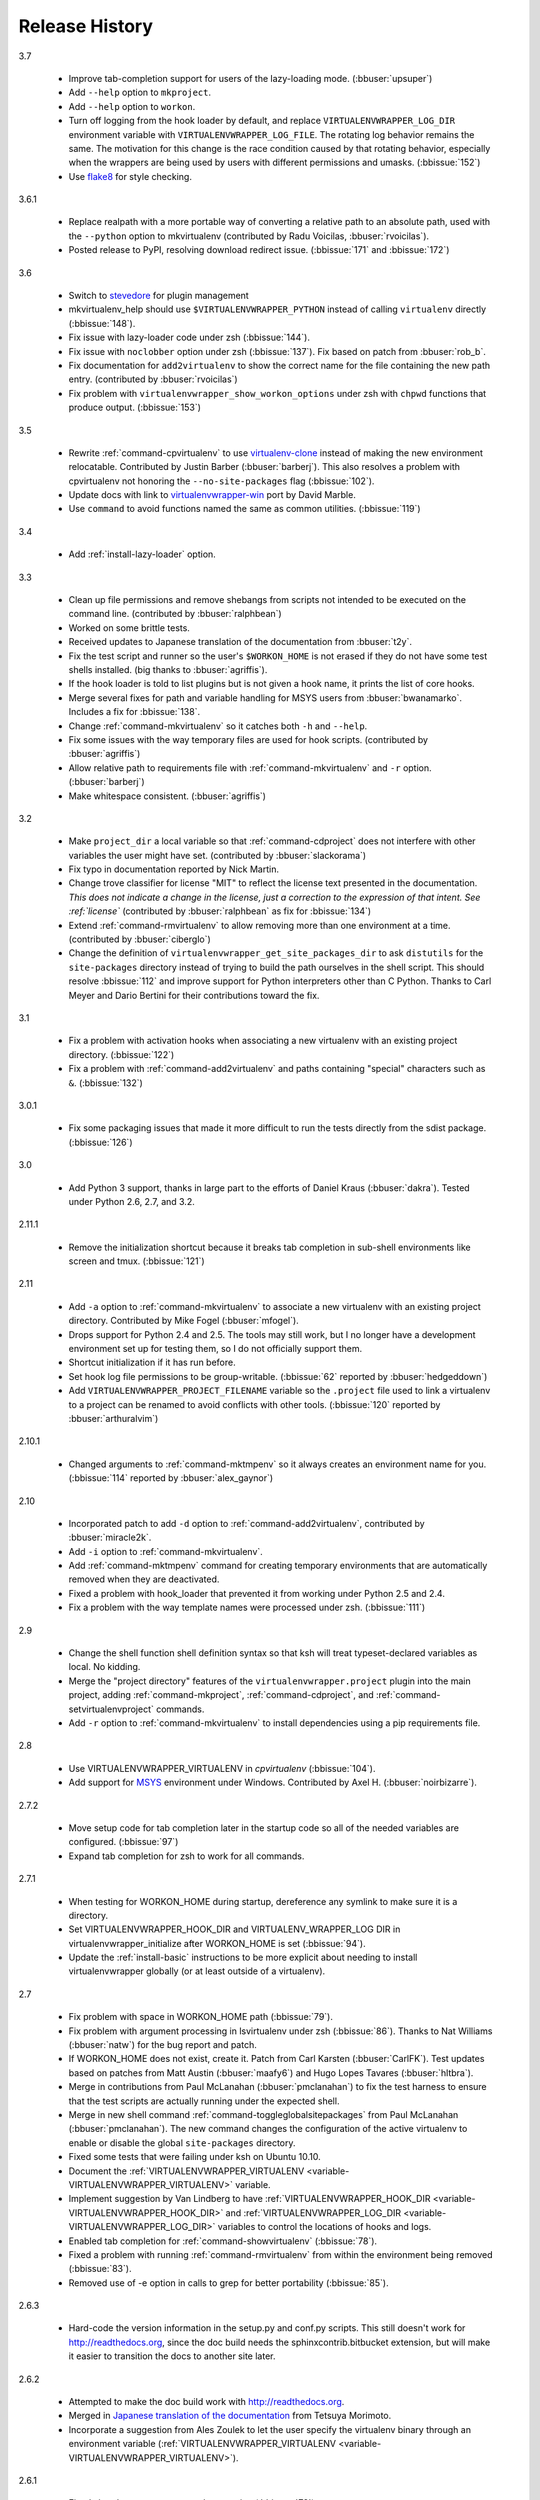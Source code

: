 ===============
Release History
===============

3.7

  - Improve tab-completion support for users of the lazy-loading
    mode. (:bbuser:`upsuper`)
  - Add ``--help`` option to ``mkproject``.
  - Add ``--help`` option to ``workon``.
  - Turn off logging from the hook loader by default, and replace
    ``VIRTUALENVWRAPPER_LOG_DIR`` environment variable with
    ``VIRTUALENVWRAPPER_LOG_FILE``. The rotating log behavior remains
    the same. The motivation for this change is the race condition
    caused by that rotating behavior, especially when the wrappers are
    being used by users with different permissions and
    umasks. (:bbissue:`152`)
  - Use flake8_ for style checking.

.. _flake8: https://pypi.python.org/pypi/flake8

3.6.1

  - Replace realpath with a more portable way of converting a relative
    path to an absolute path, used with the ``--python`` option to
    mkvirtualenv (contributed by Radu Voicilas, :bbuser:`rvoicilas`).
  - Posted release to PyPI, resolving download redirect
    issue. (:bbissue:`171` and :bbissue:`172`)

3.6

  - Switch to stevedore_ for plugin management
  - mkvirtualenv_help should use ``$VIRTUALENVWRAPPER_PYTHON`` instead
    of calling ``virtualenv`` directly (:bbissue:`148`).
  - Fix issue with lazy-loader code under zsh (:bbissue:`144`).
  - Fix issue with ``noclobber`` option under zsh
    (:bbissue:`137`). Fix based on patch from :bbuser:`rob_b`.
  - Fix documentation for ``add2virtualenv`` to show the correct name
    for the file containing the new path entry. (contributed by
    :bbuser:`rvoicilas`)
  - Fix problem with ``virtualenvwrapper_show_workon_options`` under
    zsh with ``chpwd`` functions that produce output. (:bbissue:`153`)

.. _stevedore: http://pypi.python.org/pypi/stevedore

3.5

  - Rewrite :ref:`command-cpvirtualenv` to use `virtualenv-clone`_
    instead of making the new environment relocatable. Contributed by
    Justin Barber (:bbuser:`barberj`). This also resolves a problem
    with cpvirtualenv not honoring the ``--no-site-packages`` flag
    (:bbissue:`102`).
  - Update docs with link to `virtualenvwrapper-win`_ port by David
    Marble.
  - Use ``command`` to avoid functions named the same as common
    utilities. (:bbissue:`119`)

.. _virtualenv-clone: http://pypi.python.org/pypi/virtualenv-clone
.. _virtualenvwrapper-win: http://pypi.python.org/pypi/virtualenvwrapper-win 


3.4

  - Add :ref:`install-lazy-loader` option.

3.3

  - Clean up file permissions and remove shebangs from scripts not
    intended to be executed on the command line. (contributed by
    :bbuser:`ralphbean`)
  - Worked on some brittle tests.
  - Received updates to Japanese translation of the documentation from
    :bbuser:`t2y`.
  - Fix the test script and runner so the user's ``$WORKON_HOME`` is
    not erased if they do not have some test shells installed.
    (big thanks to :bbuser:`agriffis`).
  - If the hook loader is told to list plugins but is not given a hook
    name, it prints the list of core hooks.
  - Merge several fixes for path and variable handling for MSYS users
    from :bbuser:`bwanamarko`. Includes a fix for :bbissue:`138`.
  - Change :ref:`command-mkvirtualenv` so it catches both ``-h`` and
    ``--help``.
  - Fix some issues with the way temporary files are used for hook
    scripts. (contributed by :bbuser:`agriffis`)
  - Allow relative path to requirements file with
    :ref:`command-mkvirtualenv` and ``-r`` option. (:bbuser:`barberj`)
  - Make whitespace consistent. (:bbuser:`agriffis`)

3.2

  - Make ``project_dir`` a local variable so that
    :ref:`command-cdproject` does not interfere with other variables
    the user might have set. (contributed by :bbuser:`slackorama`)
  - Fix typo in documentation reported by Nick Martin.
  - Change trove classifier for license "MIT" to reflect the license
    text presented in the documentation. *This does not indicate a
    change in the license, just a correction to the expression of that
    intent. See :ref:`license`* (contributed by :bbuser:`ralphbean` as
    fix for :bbissue:`134`)
  - Extend :ref:`command-rmvirtualenv` to allow removing more than one
    environment at a time. (contributed by :bbuser:`ciberglo`)
  - Change the definition of
    ``virtualenvwrapper_get_site_packages_dir`` to ask ``distutils``
    for the ``site-packages`` directory instead of trying to build the
    path ourselves in the shell script. This should resolve
    :bbissue:`112` and improve support for Python interpreters other
    than C Python. Thanks to Carl Meyer and Dario Bertini for their
    contributions toward the fix.

3.1

  - Fix a problem with activation hooks when associating a new
    virtualenv with an existing project directory. (:bbissue:`122`)
  - Fix a problem with :ref:`command-add2virtualenv` and paths
    containing "special" characters such as ``&``. (:bbissue:`132`)

3.0.1

  - Fix some packaging issues that made it more difficult to run the
    tests directly from the sdist package. (:bbissue:`126`)

3.0

  - Add Python 3 support, thanks in large part to the efforts of
    Daniel Kraus (:bbuser:`dakra`). Tested under Python 2.6, 2.7, and
    3.2.

2.11.1

  - Remove the initialization shortcut because it breaks tab
    completion in sub-shell environments like screen and
    tmux. (:bbissue:`121`)

2.11

  - Add ``-a`` option to :ref:`command-mkvirtualenv` to associate a
    new virtualenv with an existing project directory. Contributed by
    Mike Fogel (:bbuser:`mfogel`).
  - Drops support for Python 2.4 and 2.5. The tools may still work,
    but I no longer have a development environment set up for testing
    them, so I do not officially support them.
  - Shortcut initialization if it has run before.
  - Set hook log file permissions to be group-writable. (:bbissue:`62`
    reported by :bbuser:`hedgeddown`)
  - Add ``VIRTUALENVWRAPPER_PROJECT_FILENAME`` variable so the
    ``.project`` file used to link a virtualenv to a project can be
    renamed to avoid conflicts with other tools. (:bbissue:`120`
    reported by :bbuser:`arthuralvim`)

2.10.1

  - Changed arguments to :ref:`command-mktmpenv` so it always creates
    an environment name for you. (:bbissue:`114` reported by
    :bbuser:`alex_gaynor`)

2.10

  - Incorporated patch to add ``-d`` option to
    :ref:`command-add2virtualenv`, contributed by :bbuser:`miracle2k`.
  - Add ``-i`` option to :ref:`command-mkvirtualenv`.
  - Add :ref:`command-mktmpenv` command for creating temporary
    environments that are automatically removed when they are
    deactivated.
  - Fixed a problem with hook_loader that prevented it from working
    under Python 2.5 and 2.4.
  - Fix a problem with the way template names were processed under
    zsh. (:bbissue:`111`)

2.9

  - Change the shell function shell definition syntax so that ksh will
    treat typeset-declared variables as local. No kidding.
  - Merge the "project directory" features of the
    ``virtualenvwrapper.project`` plugin into the main project, adding
    :ref:`command-mkproject`, :ref:`command-cdproject`, and
    :ref:`command-setvirtualenvproject` commands.
  - Add ``-r`` option to :ref:`command-mkvirtualenv` to install
    dependencies using a pip requirements file.

2.8

  - Use VIRTUALENVWRAPPER_VIRTUALENV in `cpvirtualenv` (:bbissue:`104`).
  - Add support for `MSYS <http://www.mingw.org/wiki/MSYS>`_
    environment under Windows. Contributed by Axel
    H. (:bbuser:`noirbizarre`).

2.7.2

  - Move setup code for tab completion later in the startup code so
    all of the needed variables are configured. (:bbissue:`97`)
  - Expand tab completion for zsh to work for all commands.

2.7.1

  - When testing for WORKON_HOME during startup, dereference any
    symlink to make sure it is a directory.
  - Set VIRTUALENVWRAPPER_HOOK_DIR and VIRTUALENV_WRAPPER_LOG DIR in
    virtualenvwrapper_initialize after WORKON_HOME is set
    (:bbissue:`94`).
  - Update the :ref:`install-basic` instructions to be more explicit
    about needing to install virtualenvwrapper globally (or at least
    outside of a virtualenv).

2.7

  - Fix problem with space in WORKON_HOME path (:bbissue:`79`).
  - Fix problem with argument processing in lsvirtualenv under zsh
    (:bbissue:`86`). Thanks to Nat Williams (:bbuser:`natw`) for the
    bug report and patch.
  - If WORKON_HOME does not exist, create it. Patch from Carl Karsten
    (:bbuser:`CarlFK`). Test updates based on patches from Matt Austin
    (:bbuser:`maafy6`) and Hugo Lopes Tavares (:bbuser:`hltbra`).
  - Merge in contributions from Paul McLanahan (:bbuser:`pmclanahan`)
    to fix the test harness to ensure that the test scripts are
    actually running under the expected shell.
  - Merge in new shell command :ref:`command-toggleglobalsitepackages`
    from Paul McLanahan (:bbuser:`pmclanahan`). The new command
    changes the configuration of the active virtualenv to enable or
    disable the global ``site-packages`` directory.
  - Fixed some tests that were failing under ksh on Ubuntu 10.10.
  - Document the :ref:`VIRTUALENVWRAPPER_VIRTUALENV
    <variable-VIRTUALENVWRAPPER_VIRTUALENV>` variable.
  - Implement suggestion by Van Lindberg to have
    :ref:`VIRTUALENVWRAPPER_HOOK_DIR
    <variable-VIRTUALENVWRAPPER_HOOK_DIR>` and
    :ref:`VIRTUALENVWRAPPER_LOG_DIR
    <variable-VIRTUALENVWRAPPER_LOG_DIR>` variables to control the
    locations of hooks and logs.
  - Enabled tab completion for :ref:`command-showvirtualenv`
    (:bbissue:`78`).
  - Fixed a problem with running :ref:`command-rmvirtualenv` from
    within the environment being removed (:bbissue:`83`).
  - Removed use of -e option in calls to grep for better portability
    (:bbissue:`85`).

2.6.3

  - Hard-code the version information in the setup.py and conf.py
    scripts. This still doesn't work for http://readthedocs.org, since
    the doc build needs the sphinxcontrib.bitbucket extension, but
    will make it easier to transition the docs to another site later.

2.6.2

  - Attempted to make the doc build work with http://readthedocs.org.
  - Merged in `Japanese translation of the documentation
    <http://www.doughellmann.com/docs/virtualenvwrapper/ja/>`__ from
    Tetsuya Morimoto.
  - Incorporate a suggestion from Ales Zoulek to let the user specify
    the virtualenv binary through an environment variable
    (:ref:`VIRTUALENVWRAPPER_VIRTUALENV <variable-VIRTUALENVWRAPPER_VIRTUALENV>`).

2.6.1

  - Fixed virtualenvwrapper_get_python_version (:bbissue:`73`).

2.6

  - Fixed a problem with hook script line endings under Cygwin
    (:bbissue:`68`).
  - Updated documentation to include a list of the compatible shells
    (:ref:`supported-shells`) and Python versions
    (:ref:`supported-versions`) (:bbissue:`70`).
  - Fixed installation dependency on virtualenv (:bbissue:`60`).
  - Fixed the method for determining the Python version so it works
    under Python 2.4 (:bbissue:`61`).
  - Converted the test infrastructure to use `tox
    <http://codespeak.net/tox/index.html>`_ instead of home-grown
    scripts in the Makefile.

2.5.3

  - Point release uploaded to PyPI during outage on doughellmann.com.

2.5.2

  - Apply patch from Zach Voase to fix :ref:`command-lsvirtualenv`
    under zsh. Resolves :bbissue:`64`.

2.5.1

  - Make :ref:`command-workon` list brief environment details when run
    without argument, instead of full details.

2.5

  - Add :ref:`command-showvirtualenv` command.  Modify
    :ref:`command-lsvirtualenv` to make verbose output the default.

2.4

  - Add :ref:`command-lsvirtualenv` command with ``-l`` option to run
    :ref:`scripts-get_env_details` hook instead of always running it
    when :ref:`command-workon` has no arguments.

2.3

  - Added ``get_env_details`` hook.

2.2.2

  - Integrate Fred Palmer's patch to escape more shell commands to
    avoid aliases.  Resolves :bbissue:`57`.
  - Fix a problem with egrep argument escaping (:bbissue:`55`).
  - Fix a problem with running mkvirtualenv without arguments (:bbissue:`56`).

2.2.1

  - Escape ``which`` calls to avoid aliases. Resolves :bbissue:`46`.
  - Integrate Manuel Kaufmann's patch to unset GREP_OPTIONS before
    calling grep.  Resolves :bbissue:`51`.
  - Escape ``$`` in regex to resolve :bbissue:`53`.
  - Escape ``rm`` to avoid issues with aliases and resolve
    :bbissue:`50`.

2.2

  - Switched hook loader execution to a form that works with Python
    2.4 to resolve :bbissue:`43`.
  - Tested under Python 2.7b1.  See :bbissue:`44`.
  - Incorporated performance improvements from David Wolever.  See
    :bbissue:`38`.
  - Added some debug instrumentation for :bbissue:`35`.

2.1.1

  - Added `Spanish translation for the documentation
    <http://www.doughellmann.com/docs/virtualenvwrapper/es/>`__ via
    Manuel Kaufmann's fork at
    http://bitbucket.org/humitos/virtualenvwrapper-es-translation/
  - Fixed improper use of python from ``$PATH`` instead of the
    location where the wrappers are installed.  See :bbissue:`41`.
  - Quiet spurrious error/warning messages when deactivating a
    virtualenv under zsh.  See :bbissue:`42`.

2.1

  - Add support for ksh.  Thanks to Doug Latornell for doing the
    research on what needed to be changed.
  - Test import of virtualenvwrapper.hook_loader on startup and report
    the error in a way that should help the user figure out how to fix
    it (:bbissue:`33`).
  - Update :ref:`command-mkvirtualenv` documentation to include the
    fact that a new environment is activated immediately after it is
    created (:bbissue:`30`).
  - Added hooks around :ref:`command-cpvirtualenv`.
  - Made deactivation more robust, especially under ksh.
  - Use Python's ``tempfile`` module for creating temporary filenames
    safely and portably.
  - Fix a problem with ``virtualenvwrapper_show_workon_options`` that
    caused it to show ``*`` as the name of a virtualenv when no
    environments had yet been created.
  - Change the hook loader so it can be told to run only a set of
    named hooks.
  - Add support for listing the available hooks, to be used in help
    output of commands like virtualenvwrapper.project's mkproject.
  - Fix mkvirtualenv -h option behavior.
  - Change logging so the $WORKON_HOME/hook.log file rotates after
    10KiB.

2.0.2

  - Fixed :bbissue:`32`, making virtualenvwrapper.user_scripts compatible
    with Python 2.5 again.

2.0.1

  - Fixed :bbissue:`29`, to use a default value for ``TMPDIR`` if it
    is not set in the user's shell environment.

2.0

  - Rewrote hook management using Distribute_ entry points to make it
    easier to share extensions.

.. _Distribute: http://packages.python.org/distribute/

1.27
  
  - Added cpvirtualenv command [Thomas Desvenain]

1.26

  - Fix a problem with error messages showing up during init for users
    with the wrappers installed site-wide but who are not actually
    using them.  See :bbissue:`26`.
  - Split up the tests into multiple files.
  - Run all tests with all supported shells.

1.25

  - Merged in changes to cdsitepackages from William McVey.  It now
    takes an argument and supports tab-completion for directories
    within site-packages.

1.24.2

  - Add user provided :ref:`tips-and-tricks` section.
  - Add link to Rich Leland's screencast to :ref:`references` section.

1.24.1

  - Add license text to the header of the script.

1.24

  - Resolve a bug with the preactivate hook not being run properly.
    Refer to :bbissue:`21` for complete details.

1.23

  - Resolve a bug with the postmkvirtualenv hook not being run
    properly.  Refer to :bbissue:`19` and :bbissue:`20` for complete
    details.

1.22

  - Automatically create any missing hook scripts as stubs with
    comments to expose the feature in case users are not aware of it.

1.21

  - Better protection of ``$WORKON_HOME`` does not exist when the
    wrapper script is sourced.

1.20

  - Incorporate lssitepackages feature from Sander Smits.
  - Refactor some of the functions that were using copy-and-paste code
    to build path names.
  - Add a few tests.

1.19

  - Fix problem with add2virtualenv and relative paths. Thanks to Doug
    Latornell for the bug report James Bennett for the suggested fix.

1.18.1

  - Incorporate patch from Sascha Brossmann to fix a
    :bbissue:`15`. Directory normalization was causing ``WORKON_HOME``
    to appear to be a missing directory if there were control
    characters in the output of ``pwd``.

1.18

  - Remove warning during installation if sphinxcontrib.paverutils is
    not installed. (:bbissue:`10`)
  - Added some basic developer information to the documentation.
  - Added documentation for deactivate command.

1.17

  - Added documentation updates provided by Steve Steiner.

1.16

  - Merged in changes to ``cdvirtualenv`` from wam and added tests and
    docs.
  - Merged in changes to make error messages go to stderr, also
    provided by wam.

1.15
  - Better error handling in mkvirtualenv.
  - Remove bogus VIRTUALENV_WRAPPER_BIN variable.

1.14
  - Wrap the virtualenv version of deactivate() with one that lets us
    invoke the predeactivate hooks.
  - Fix virtualenvwrapper_show_workon_options for colorized versions
    of ls and write myself a note so I don't break it again later.
  - Convert test.sh to use true tests with `shunit2
    <http://shunit2.googlecode.com/>`_

1.13

  - Fix :bbissue:`5` by correctly handling symlinks and limiting the
    list of envs to things that look like they can be activated.

1.12

  - Check return value of virtualenvwrapper_verify_workon_home
    everywhere, thanks to Jeff Forcier for pointing out the errors.
  - Fix instructions at top of README, pointed out by Matthew Scott.
  - Add cdvirtualenv and cdsitepackages, contributed by James Bennett.
  - Enhance test.sh.

1.11

  - Optimize virtualenvwrapper_show_workon_options.
  - Add global postactivate hook.

1.10

  - Pull in fix for colorized ls from Jeff Forcier
    (:bbchangeset:`b42a25f7b74a`).

1.9

  - Add more hooks for operations to run before and after creating or
    deleting environments based on changes from Chris Hasenpflug.

1.8.1

  - Corrected a problem with change to mkvirtualenv that lead to
    release 1.8 by using an alternate fix proposed by James in
    comments on release 1.4.

1.8

  - Fix for processing the argument list in mkvirtualenv from
    jorgevargas (:bbissue:`1`)

1.7

  - Move to bitbucket.org for hosting
  - clean up TODO list and svn keywords
  - add license section below

1.6.1

  - More zsh support (fixes to rmvirtualenv) from Byron Clark.

1.6

  - Add completion support for zsh, courtesy of Ted Leung.

1.5

  - Fix some issues with spaces in directory or env names.  They still
    don't really work with virtualenv, though.
  - Added documentation for the postactivate and predeactivate scripts.

1.4

  - Includes a new .pth management function based on work contributed
    by James Bennett and Jannis Leidel.

1.3.x

  - Includes a fix for a nasty bug in rmvirtualenv identified by John Shimek.
